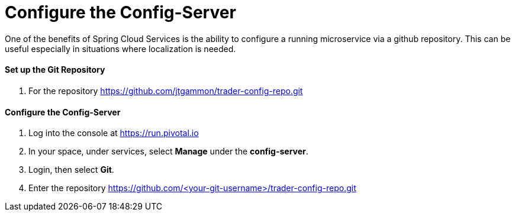 = Configure the Config-Server

One of the benefits of Spring Cloud Services is the ability to configure a running microservice via a github repository. This can be useful especially in situations where localization is needed.

==== Set up the Git Repository

. For the repository https://github.com/jtgammon/trader-config-repo.git


==== Configure the Config-Server

. Log into the console at https://run.pivotal.io

. In your space, under services, select *Manage* under the *config-server*.

. Login, then select *Git*.

. Enter the repository https://github.com/<your-git-username>/trader-config-repo.git


